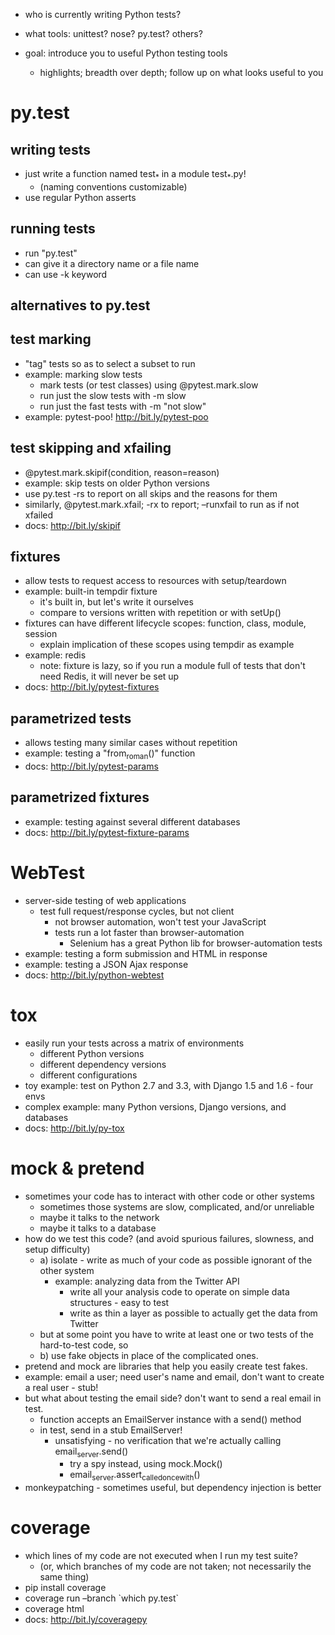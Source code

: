- who is currently writing Python tests?
- what tools: unittest? nose? py.test? others?

- goal: introduce you to useful Python testing tools
  - highlights; breadth over depth; follow up on what looks useful to you

* py.test
** writing tests
   - just write a function named test_* in a module test_*.py!
     - (naming conventions customizable)
   - use regular Python asserts
** running tests
   - run "py.test"
   - can give it a directory name or a file name
   - can use -k keyword
** alternatives to py.test
** test marking
   - "tag" tests so as to select a subset to run
   - example: marking slow tests
     - mark tests (or test classes) using @pytest.mark.slow
     - run just the slow tests with -m slow
     - run just the fast tests with -m "not slow"
   - example: pytest-poo! http://bit.ly/pytest-poo
** test skipping and xfailing
   - @pytest.mark.skipif(condition, reason=reason)
   - example: skip tests on older Python versions
   - use py.test -rs to report on all skips and the reasons for them
   - similarly, @pytest.mark.xfail; -rx to report; --runxfail to run as if not xfailed
   - docs: http://bit.ly/skipif
** fixtures
   - allow tests to request access to resources with setup/teardown
   - example: built-in tempdir fixture
     - it's built in, but let's write it ourselves
     - compare to versions written with repetition or with setUp()
   - fixtures can have different lifecycle scopes: function, class, module, session
     - explain implication of these scopes using tempdir as example
   - example: redis
     - note: fixture is lazy, so if you run a module full of tests that don't
       need Redis, it will never be set up
   - docs: http://bit.ly/pytest-fixtures
** parametrized tests
   - allows testing many similar cases without repetition
   - example: testing a "from_roman()" function
   - docs: http://bit.ly/pytest-params
** parametrized fixtures
   - example: testing against several different databases
   - docs: http://bit.ly/pytest-fixture-params

* WebTest
  - server-side testing of web applications
    - test full request/response cycles, but not client
      - not browser automation, won't test your JavaScript
      - tests run a lot faster than browser-automation
        - Selenium has a great Python lib for browser-automation tests
  - example: testing a form submission and HTML in response
  - example: testing a JSON Ajax response
  - docs: http://bit.ly/python-webtest

* tox
  - easily run your tests across a matrix of environments
    - different Python versions
    - different dependency versions
    - different configurations
  - toy example: test on Python 2.7 and 3.3, with Django 1.5 and 1.6 - four envs
  - complex example: many Python versions, Django versions, and databases
  - docs: http://bit.ly/py-tox

* mock & pretend
  - sometimes your code has to interact with other code or other systems
    - sometimes those systems are slow, complicated, and/or unreliable
    - maybe it talks to the network
    - maybe it talks to a database
  - how do we test this code? (and avoid spurious failures, slowness, and setup difficulty)
    - a) isolate - write as much of your code as possible ignorant of the other system
      - example: analyzing data from the Twitter API
        - write all your analysis code to operate on simple data structures - easy to test
        - write as thin a layer as possible to actually get the data from Twitter
    - but at some point you have to write at least one or two tests of the hard-to-test code, so
    - b) use fake objects in place of the complicated ones.
  - pretend and mock are libraries that help you easily create test fakes.
  - example: email a user; need user's name and email, don't want to create a real user - stub!
  - but what about testing the email side? don't want to send a real email in test.
    - function accepts an EmailServer instance with a send() method
    - in test, send in a stub EmailServer!
      - unsatisfying - no verification that we're actually calling email_server.send()
        - try a spy instead, using mock.Mock()
        - email_server.assert_called_once_with()
  - monkeypatching - sometimes useful, but dependency injection is better

* coverage
  - which lines of my code are not executed when I run my test suite?
    - (or, which branches of my code are not taken; not necessarily the same thing)
  - pip install coverage
  - coverage run --branch `which py.test`
  - coverage html
  - docs: http://bit.ly/coveragepy
